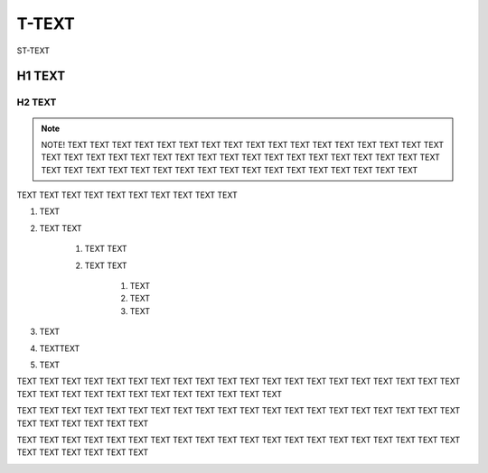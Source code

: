 
.. _h204a59695c67286b28d6034a544f39:

T-TEXT
######

ST-TEXT

.. _h2d543202e5a3641676f4a215b3c4723:

H1 TEXT
*******

.. _h46532b1d647016351c74c22d5d5c:

H2 TEXT
=======


..  Note:: 

    NOTE! TEXT TEXT TEXT TEXT TEXT TEXT TEXT TEXT TEXT TEXT TEXT TEXT TEXT TEXT TEXT TEXT TEXT TEXT TEXT TEXT TEXT TEXT TEXT TEXT TEXT TEXT 
    TEXT TEXT TEXT TEXT TEXT TEXT TEXT TEXT TEXT TEXT TEXT TEXT TEXT TEXT TEXT TEXT TEXT TEXT TEXT TEXT TEXT TEXT TEXT TEXT TEXT TEXT 
    

TEXT TEXT TEXT TEXT TEXT TEXT TEXT TEXT TEXT TEXT 

#. TEXT

#. TEXT TEXT

    #. TEXT TEXT

    #. TEXT TEXT

        #. TEXT

        #. TEXT

        #. TEXT

#. TEXT

#. TEXTTEXT

#. TEXT

TEXT TEXT TEXT TEXT TEXT TEXT TEXT TEXT TEXT TEXT TEXT TEXT TEXT TEXT TEXT TEXT TEXT TEXT TEXT TEXT TEXT TEXT TEXT TEXT TEXT TEXT TEXT TEXT TEXT TEXT TEXT TEXT 

TEXT TEXT TEXT TEXT TEXT TEXT TEXT TEXT TEXT TEXT TEXT TEXT TEXT TEXT TEXT TEXT TEXT TEXT TEXT TEXT TEXT TEXT TEXT TEXT TEXT TEXT 

TEXT TEXT TEXT TEXT TEXT TEXT TEXT TEXT TEXT TEXT TEXT TEXT TEXT TEXT TEXT TEXT TEXT TEXT TEXT TEXT TEXT TEXT TEXT TEXT TEXT TEXT 

\ |IMG1|\ 

.. bottom of content

.. |IMG1| image:: static/T-TEXT_1.png
   :height: 7008 px
   :width: 170 px
